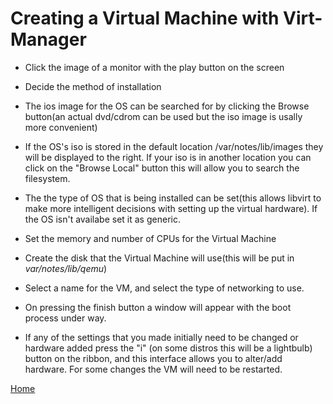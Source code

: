 #+OPTIONS: num:nil toc:nil html-postamble:nil

* Creating a Virtual Machine with Virt-Manager

- Click the image of a monitor with the play button on the screen

#+ATTR_HTML: :align top
[[https://manlug-notes.github.io/notes/libvirt/create_a_vm_virt-manager01.png]]


- Decide the method of installation 

#+ATTR_HTML: :align top
[[https://manlug-notes.github.io/notes/libvirt/create_a_vm_virt-manager02.png]]


- The ios image for the OS can be searched for by clicking the Browse button(an actual dvd/cdrom can be used but the iso image is usally more convenient)

#+ATTR_HTML: :align top
[[https://manlug-notes.github.io/notes/libvirt/create_a_vm_virt-manager03.png]]


- If the OS's iso is stored in the default location /var/notes/lib/images they will be displayed to the right. If your iso is in another location you can click on the "Browse Local" button this will allow you to search the filesystem.

#+ATTR_HTML: :align top
[[https://manlug-notes.github.io/notes/libvirt/create_a_vm_virt-manager04.png]]


- The the type of OS that is being installed can be set(this allows libvirt to make more intelligent decisions with setting up the virtual hardware). If the OS isn't availabe set it as generic.

#+ATTR_HTML: :align top
[[https://manlug-notes.github.io/notes/libvirt/create_a_vm_virt-manager05.png]]


- Set the memory and number of CPUs for the Virtual Machine

#+ATTR_HTML: :align top
[[https://manlug-notes.github.io/notes/libvirt/create_a_vm_virt-manager06.png]]


- Create the disk that the Virtual Machine will use(this will be put in /var/notes/lib/qemu/)

#+ATTR_HTML: :align top
[[https://manlug-notes.github.io/notes/libvirt/create_a_vm_virt-manager07.png]]


- Select a name for the VM, and select the type of networking to use.

#+ATTR_HTML: :align top
[[https://manlug-notes.github.io/notes/libvirt/create_a_vm_virt-manager08.png]]


- On pressing the finish button a window will appear with the boot process under way.

#+ATTR_HTML: :align top
[[https://manlug-notes.github.io/notes/libvirt/create_a_vm_virt-manager09.png]]


- If any of the settings that you made initially need to be changed or hardware added press the "i" (on some distros this will be a lightbulb) button on the ribbon, and this interface allows you to alter/add hardware. For some changes the VM will need to be restarted. 

#+ATTR_HTML: :align top
[[https://manlug-notes.github.io/notes/libvirt/create_a_vm_virt-manager10.png]]


[[https://manlug-notes.github.io/notes/index.html][Home]]
